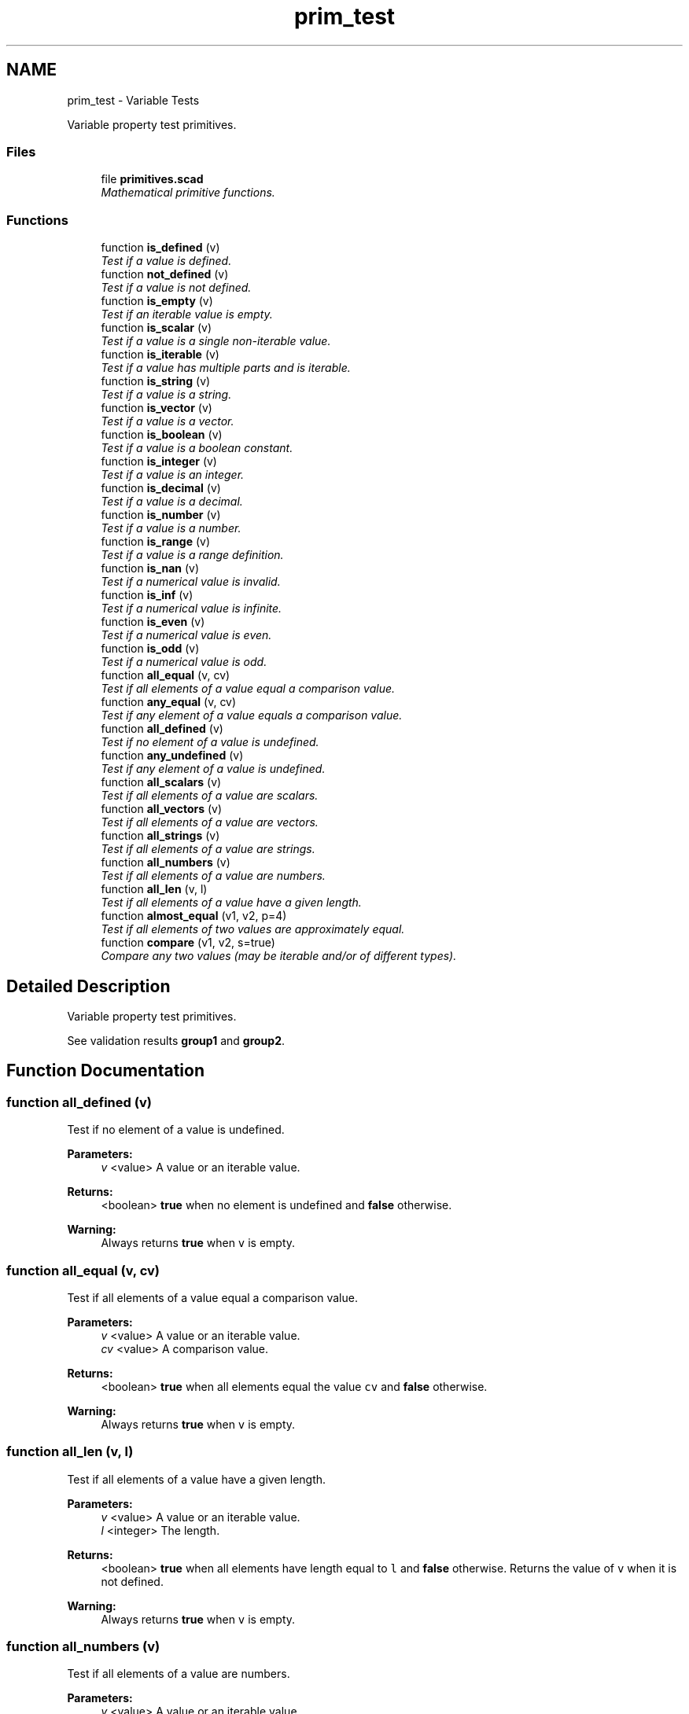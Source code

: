 .TH "prim_test" 3 "Sat Feb 4 2017" "Version v0.5" "omdl" \" -*- nroff -*-
.ad l
.nh
.SH NAME
prim_test \- Variable Tests
.PP
Variable property test primitives\&.  

.SS "Files"

.in +1c
.ti -1c
.RI "file \fBprimitives\&.scad\fP"
.br
.RI "\fIMathematical primitive functions\&. \fP"
.in -1c
.SS "Functions"

.in +1c
.ti -1c
.RI "function \fBis_defined\fP (v)"
.br
.RI "\fITest if a value is defined\&. \fP"
.ti -1c
.RI "function \fBnot_defined\fP (v)"
.br
.RI "\fITest if a value is not defined\&. \fP"
.ti -1c
.RI "function \fBis_empty\fP (v)"
.br
.RI "\fITest if an iterable value is empty\&. \fP"
.ti -1c
.RI "function \fBis_scalar\fP (v)"
.br
.RI "\fITest if a value is a single non-iterable value\&. \fP"
.ti -1c
.RI "function \fBis_iterable\fP (v)"
.br
.RI "\fITest if a value has multiple parts and is iterable\&. \fP"
.ti -1c
.RI "function \fBis_string\fP (v)"
.br
.RI "\fITest if a value is a string\&. \fP"
.ti -1c
.RI "function \fBis_vector\fP (v)"
.br
.RI "\fITest if a value is a vector\&. \fP"
.ti -1c
.RI "function \fBis_boolean\fP (v)"
.br
.RI "\fITest if a value is a boolean constant\&. \fP"
.ti -1c
.RI "function \fBis_integer\fP (v)"
.br
.RI "\fITest if a value is an integer\&. \fP"
.ti -1c
.RI "function \fBis_decimal\fP (v)"
.br
.RI "\fITest if a value is a decimal\&. \fP"
.ti -1c
.RI "function \fBis_number\fP (v)"
.br
.RI "\fITest if a value is a number\&. \fP"
.ti -1c
.RI "function \fBis_range\fP (v)"
.br
.RI "\fITest if a value is a range definition\&. \fP"
.ti -1c
.RI "function \fBis_nan\fP (v)"
.br
.RI "\fITest if a numerical value is invalid\&. \fP"
.ti -1c
.RI "function \fBis_inf\fP (v)"
.br
.RI "\fITest if a numerical value is infinite\&. \fP"
.ti -1c
.RI "function \fBis_even\fP (v)"
.br
.RI "\fITest if a numerical value is even\&. \fP"
.ti -1c
.RI "function \fBis_odd\fP (v)"
.br
.RI "\fITest if a numerical value is odd\&. \fP"
.ti -1c
.RI "function \fBall_equal\fP (v, cv)"
.br
.RI "\fITest if all elements of a value equal a comparison value\&. \fP"
.ti -1c
.RI "function \fBany_equal\fP (v, cv)"
.br
.RI "\fITest if any element of a value equals a comparison value\&. \fP"
.ti -1c
.RI "function \fBall_defined\fP (v)"
.br
.RI "\fITest if no element of a value is undefined\&. \fP"
.ti -1c
.RI "function \fBany_undefined\fP (v)"
.br
.RI "\fITest if any element of a value is undefined\&. \fP"
.ti -1c
.RI "function \fBall_scalars\fP (v)"
.br
.RI "\fITest if all elements of a value are scalars\&. \fP"
.ti -1c
.RI "function \fBall_vectors\fP (v)"
.br
.RI "\fITest if all elements of a value are vectors\&. \fP"
.ti -1c
.RI "function \fBall_strings\fP (v)"
.br
.RI "\fITest if all elements of a value are strings\&. \fP"
.ti -1c
.RI "function \fBall_numbers\fP (v)"
.br
.RI "\fITest if all elements of a value are numbers\&. \fP"
.ti -1c
.RI "function \fBall_len\fP (v, l)"
.br
.RI "\fITest if all elements of a value have a given length\&. \fP"
.ti -1c
.RI "function \fBalmost_equal\fP (v1, v2, p=4)"
.br
.RI "\fITest if all elements of two values are approximately equal\&. \fP"
.ti -1c
.RI "function \fBcompare\fP (v1, v2, s=true)"
.br
.RI "\fICompare any two values (may be iterable and/or of different types)\&. \fP"
.in -1c
.SH "Detailed Description"
.PP 
Variable property test primitives\&. 

See validation results \fBgroup1\fP and \fBgroup2\fP\&. 
.SH "Function Documentation"
.PP 
.SS "function all_defined (v)"

.PP
Test if no element of a value is undefined\&. 
.PP
\fBParameters:\fP
.RS 4
\fIv\fP <value> A value or an iterable value\&.
.RE
.PP
\fBReturns:\fP
.RS 4
<boolean> \fBtrue\fP when no element is undefined and \fBfalse\fP otherwise\&.
.RE
.PP
\fBWarning:\fP
.RS 4
Always returns \fBtrue\fP when \fCv\fP is empty\&. 
.RE
.PP

.SS "function all_equal (v, cv)"

.PP
Test if all elements of a value equal a comparison value\&. 
.PP
\fBParameters:\fP
.RS 4
\fIv\fP <value> A value or an iterable value\&. 
.br
\fIcv\fP <value> A comparison value\&.
.RE
.PP
\fBReturns:\fP
.RS 4
<boolean> \fBtrue\fP when all elements equal the value \fCcv\fP and \fBfalse\fP otherwise\&.
.RE
.PP
\fBWarning:\fP
.RS 4
Always returns \fBtrue\fP when \fCv\fP is empty\&. 
.RE
.PP

.SS "function all_len (v, l)"

.PP
Test if all elements of a value have a given length\&. 
.PP
\fBParameters:\fP
.RS 4
\fIv\fP <value> A value or an iterable value\&. 
.br
\fIl\fP <integer> The length\&.
.RE
.PP
\fBReturns:\fP
.RS 4
<boolean> \fBtrue\fP when all elements have length equal to \fCl\fP and \fBfalse\fP otherwise\&. Returns the value of \fCv\fP when it is not defined\&.
.RE
.PP
\fBWarning:\fP
.RS 4
Always returns \fBtrue\fP when \fCv\fP is empty\&. 
.RE
.PP

.SS "function all_numbers (v)"

.PP
Test if all elements of a value are numbers\&. 
.PP
\fBParameters:\fP
.RS 4
\fIv\fP <value> A value or an iterable value\&.
.RE
.PP
\fBReturns:\fP
.RS 4
<boolean> \fBtrue\fP when all elements are numerical values and \fBfalse\fP otherwise\&. Returns \fBtrue\fP when \fCv\fP is a single numerical value\&. Returns the value of \fCv\fP when it is not defined\&.
.RE
.PP
\fBWarning:\fP
.RS 4
Always returns \fBtrue\fP when \fCv\fP is empty\&. 
.RE
.PP

.SS "function all_scalars (v)"

.PP
Test if all elements of a value are scalars\&. 
.PP
\fBParameters:\fP
.RS 4
\fIv\fP <value> A value or an iterable value\&.
.RE
.PP
\fBReturns:\fP
.RS 4
<boolean> \fBtrue\fP when all elements are scalar values and \fBfalse\fP otherwise\&. Returns \fBtrue\fP when \fCv\fP is a single scalar value\&. Returns the value of \fCv\fP when it is not defined\&.
.RE
.PP
\fBWarning:\fP
.RS 4
Always returns \fBtrue\fP when \fCv\fP is empty\&. 
.RE
.PP

.SS "function all_strings (v)"

.PP
Test if all elements of a value are strings\&. 
.PP
\fBParameters:\fP
.RS 4
\fIv\fP <value> A value or an iterable value\&.
.RE
.PP
\fBReturns:\fP
.RS 4
<boolean> \fBtrue\fP when all elements are string values and \fBfalse\fP otherwise\&. Returns \fBtrue\fP when \fCv\fP is a single string value\&. Returns the value of \fCv\fP when it is not defined\&.
.RE
.PP
\fBWarning:\fP
.RS 4
Always returns \fBtrue\fP when \fCv\fP is empty\&. 
.RE
.PP

.SS "function all_vectors (v)"

.PP
Test if all elements of a value are vectors\&. 
.PP
\fBParameters:\fP
.RS 4
\fIv\fP <value> A value or an iterable value\&.
.RE
.PP
\fBReturns:\fP
.RS 4
<boolean> \fBtrue\fP when all elements are vector values and \fBfalse\fP otherwise\&. Returns \fBtrue\fP when \fCv\fP is a single vector value\&. Returns the value of \fCv\fP when it is not defined\&.
.RE
.PP
\fBWarning:\fP
.RS 4
Always returns \fBtrue\fP when \fCv\fP is empty\&. 
.RE
.PP

.SS "function almost_equal (v1, v2, p = \fC4\fP)"

.PP
Test if all elements of two values are approximately equal\&. 
.PP
\fBParameters:\fP
.RS 4
\fIv1\fP <value> A value or an iterable value 1\&. 
.br
\fIv2\fP <value> A value or an iterable value 2\&. 
.br
\fIp\fP <number> A numerical precision\&.
.RE
.PP
\fBReturns:\fP
.RS 4
<boolean> \fBtrue\fP when all elements of each values are sufficiently equal and \fBfalse\fP otherwise\&. All numerical comparisons are performed with precision limited by \fCp\fP\&. All non-numeric comparisons test for exact equality\&.
.RE
.PP
\fBNote:\fP
.RS 4
The parameter \fCp\fP indicated the number of digits of precision for each numerical comparison\&.
.RE
.PP
\fBWarning:\fP
.RS 4
Always returns \fBtrue\fP when \fCv\fP is empty\&. 
.RE
.PP

.SS "function any_equal (v, cv)"

.PP
Test if any element of a value equals a comparison value\&. 
.PP
\fBParameters:\fP
.RS 4
\fIv\fP <value> A value or an iterable value\&. 
.br
\fIcv\fP <value> A comparison value\&.
.RE
.PP
\fBReturns:\fP
.RS 4
<boolean> \fBtrue\fP when any element equals the value \fCcv\fP and \fBfalse\fP otherwise\&.
.RE
.PP
\fBWarning:\fP
.RS 4
Always returns \fBfalse\fP when \fCv\fP is empty\&. 
.RE
.PP

.SS "function any_undefined (v)"

.PP
Test if any element of a value is undefined\&. 
.PP
\fBParameters:\fP
.RS 4
\fIv\fP <value> A value or an iterable value\&.
.RE
.PP
\fBReturns:\fP
.RS 4
<boolean> \fBtrue\fP when any element is undefined and \fBfalse\fP otherwise\&.
.RE
.PP
\fBWarning:\fP
.RS 4
Always returns \fBfalse\fP when \fCv\fP is empty\&. 
.RE
.PP

.SS "function compare (v1, v2, s = \fCtrue\fP)"

.PP
Compare any two values (may be iterable and/or of different types)\&. 
.PP
\fBParameters:\fP
.RS 4
\fIv1\fP <value> A value or an iterable value 1\&. 
.br
\fIv2\fP <value> A value or an iterable value 2\&. 
.br
\fIs\fP <boolean> Order ranges by their numerical sum\&.
.RE
.PP
\fBReturns:\fP
.RS 4
<integer> \fB-1\fP when \fC(v2 < v1)\fP, \fB+1\fP when \fC(v2 > v1)\fP, and \fB0\fP when \fC(v2 == v1)\fP\&.
.RE
.PP
The following table summarizes how values are ordered\&.
.PP
order type \fCs\fP intra-type ordering  1 \fBundef\fP (singular) 2 number numerical comparison 3 string lexical comparison 4 boolean \fBfalse\fP < \fBtrue\fP 5 vector lengths then element-wise comparison 6 range \fBtrue\fP compare sum of range elements 6 range \fBfalse\fP lengths then element-wise comparison 
.PP
\fBNote:\fP
.RS 4
When comparing two vectors of equal length, the comparison continue element-by-element until an ordering can be determined\&. Two vectors are declared equal when all elements have been compared and no ordering has been determined\&.
.RE
.PP
\fBWarning:\fP
.RS 4
The performance of element-wise comparisons of vectors degrades exponentially with vector size\&. 
.PP
The sum of a range may quickly exceeded the intermediate variable storage capacity for long ranges\&. 
.RE
.PP

.SS "function is_boolean (v)"

.PP
Test if a value is a boolean constant\&. 
.PP
\fBParameters:\fP
.RS 4
\fIv\fP <value> A value\&.
.RE
.PP
\fBReturns:\fP
.RS 4
<boolean> \fBtrue\fP when the value is one of the predefined boolean constants \fC[true|false]\fP and \fBfalse\fP otherwise\&. 
.RE
.PP

.SS "function is_decimal (v)"

.PP
Test if a value is a decimal\&. 
.PP
\fBParameters:\fP
.RS 4
\fIv\fP <value> A value\&.
.RE
.PP
\fBReturns:\fP
.RS 4
<boolean> \fBtrue\fP when the value is a decimal and \fBfalse\fP otherwise\&. 
.RE
.PP

.SS "function is_defined (v)"

.PP
Test if a value is defined\&. 
.PP
\fBParameters:\fP
.RS 4
\fIv\fP <value> A value\&.
.RE
.PP
\fBReturns:\fP
.RS 4
<boolean> \fBtrue\fP when the value is defined and \fBfalse\fP otherwise\&. 
.RE
.PP

.SS "function is_empty (v)"

.PP
Test if an iterable value is empty\&. 
.PP
\fBParameters:\fP
.RS 4
\fIv\fP <value> An iterable value\&.
.RE
.PP
\fBReturns:\fP
.RS 4
<boolean> \fBtrue\fP when the iterable value has zero elements and \fBfalse\fP otherwise\&. 
.RE
.PP

.SS "function is_even (v)"

.PP
Test if a numerical value is even\&. 
.PP
\fBParameters:\fP
.RS 4
\fIv\fP <value> A numerical value\&.
.RE
.PP
\fBReturns:\fP
.RS 4
<boolean> \fBtrue\fP when the value is determined to be \fIeven\fP and \fBfalse\fP otherwise\&.
.RE
.PP
\fBNote:\fP
.RS 4
The value must be valid and defined but may be positive or negative\&. Any value that is not an integer returns \fBfalse\fP\&. 
.RE
.PP

.SS "function is_inf (v)"

.PP
Test if a numerical value is infinite\&. 
.PP
\fBParameters:\fP
.RS 4
\fIv\fP <value> A numerical value\&.
.RE
.PP
\fBReturns:\fP
.RS 4
<boolean> \fBtrue\fP when the value is determined to be \fBinf\fP (greater than the largest representable number) and \fBfalse\fP otherwise\&. 
.RE
.PP

.SS "function is_integer (v)"

.PP
Test if a value is an integer\&. 
.PP
\fBParameters:\fP
.RS 4
\fIv\fP <value> A value\&.
.RE
.PP
\fBReturns:\fP
.RS 4
<boolean> \fBtrue\fP when the value is an integer and \fBfalse\fP otherwise\&. 
.RE
.PP

.SS "function is_iterable (v)"

.PP
Test if a value has multiple parts and is iterable\&. 
.PP
\fBParameters:\fP
.RS 4
\fIv\fP <value> A value\&.
.RE
.PP
\fBReturns:\fP
.RS 4
<boolean> \fBtrue\fP when the value is an iterable multi-part value and \fBfalse\fP otherwise\&.
.RE
.PP
value is defined result  \fBundef\fP \fBfalse\fP \fBinf\fP \fBfalse\fP \fBnan\fP \fBfalse\fP integer \fBfalse\fP decimal \fBfalse\fP boolean \fBfalse\fP string \fBtrue\fP vector \fBtrue\fP range not defined 
.SS "function is_nan (v)"

.PP
Test if a numerical value is invalid\&. 
.PP
\fBParameters:\fP
.RS 4
\fIv\fP <value> A numerical value\&.
.RE
.PP
\fBReturns:\fP
.RS 4
<boolean> \fBtrue\fP when the value is determined to be \fBnan\fP (Not A Number) and \fBfalse\fP otherwise\&. 
.RE
.PP

.SS "function is_number (v)"

.PP
Test if a value is a number\&. 
.PP
\fBParameters:\fP
.RS 4
\fIv\fP <value> A value\&.
.RE
.PP
\fBReturns:\fP
.RS 4
<boolean> \fBtrue\fP when the value is a number and \fBfalse\fP otherwise\&.
.RE
.PP
\fBWarning:\fP
.RS 4
Returns \fBtrue\fP even for numerical values that are considered infinite and invalid\&. 
.RE
.PP

.SS "function is_odd (v)"

.PP
Test if a numerical value is odd\&. 
.PP
\fBParameters:\fP
.RS 4
\fIv\fP <value> A numerical value\&.
.RE
.PP
\fBReturns:\fP
.RS 4
<boolean> \fBtrue\fP when the value is determined to be \fIodd\fP and \fBfalse\fP otherwise\&.
.RE
.PP
\fBNote:\fP
.RS 4
The value must be valid and defined but may be positive or negative\&. Any value that is not an integer returns \fBfalse\fP\&. 
.RE
.PP

.SS "function is_range (v)"

.PP
Test if a value is a range definition\&. 
.PP
\fBParameters:\fP
.RS 4
\fIv\fP <value> A value\&.
.RE
.PP
\fBReturns:\fP
.RS 4
<boolean> \fBtrue\fP when the value is a range definition and \fBfalse\fP otherwise\&.
.RE
.PP

.SS "function is_scalar (v)"

.PP
Test if a value is a single non-iterable value\&. 
.PP
\fBParameters:\fP
.RS 4
\fIv\fP <value> A value\&.
.RE
.PP
\fBReturns:\fP
.RS 4
<boolean> \fBtrue\fP when the value is a single non-iterable value and \fBfalse\fP otherwise\&.
.RE
.PP
value is defined result  \fBundef\fP \fBtrue\fP \fBinf\fP \fBtrue\fP \fBnan\fP \fBtrue\fP integer \fBtrue\fP decimal \fBtrue\fP boolean \fBtrue\fP string \fBfalse\fP vector \fBfalse\fP range not defined 
.SS "function is_string (v)"

.PP
Test if a value is a string\&. 
.PP
\fBParameters:\fP
.RS 4
\fIv\fP <value> A value\&.
.RE
.PP
\fBReturns:\fP
.RS 4
<boolean> \fBtrue\fP when the value is a string and \fBfalse\fP otherwise\&. 
.RE
.PP

.SS "function is_vector (v)"

.PP
Test if a value is a vector\&. 
.PP
\fBParameters:\fP
.RS 4
\fIv\fP <value> A value\&.
.RE
.PP
\fBReturns:\fP
.RS 4
<boolean> \fBtrue\fP when the value is a vector and \fBfalse\fP otherwise\&. 
.RE
.PP

.SS "function not_defined (v)"

.PP
Test if a value is not defined\&. 
.PP
\fBParameters:\fP
.RS 4
\fIv\fP <value> A value\&.
.RE
.PP
\fBReturns:\fP
.RS 4
<boolean> \fBtrue\fP when the value is not defined and \fBfalse\fP otherwise\&. 
.RE
.PP

.SH "Author"
.PP 
Generated automatically by Doxygen for omdl from the source code\&.
